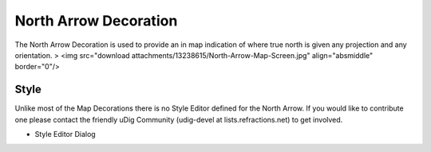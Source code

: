 


North Arrow Decoration
~~~~~~~~~~~~~~~~~~~~~~

The North Arrow Decoration is used to provide an in map indication of
where true north is given any projection and any orientation.
> <img src="download attachments/13238615/North-Arrow-Map-Screen.jpg"
align="absmiddle" border="0"/>



Style
-----

Unlike most of the Map Decorations there is no Style Editor defined
for the North Arrow. If you would like to contribute one please
contact the friendly uDig Community (udig-devel at
lists.refractions.net) to get involved.


+ Style Editor Dialog




